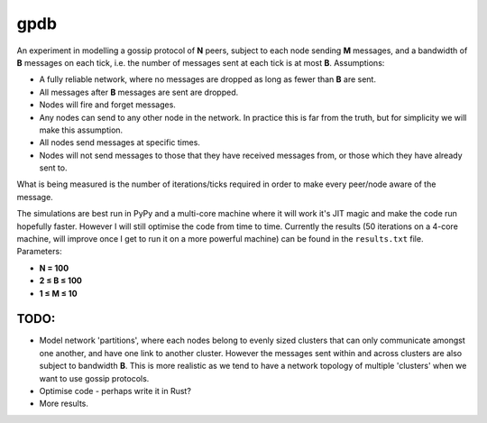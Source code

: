 gpdb
====

An experiment in modelling a gossip protocol of **N** peers, subject
to each node sending **M** messages, and a bandwidth of **B** messages
on each tick, i.e. the number of messages sent at each tick is at most
**B**. Assumptions:

- A fully reliable network, where no messages are dropped as long
  as fewer than **B** are sent.
- All messages after **B** messages are sent are dropped.
- Nodes will fire and forget messages.
- Any nodes can send to any other node in the network. In practice
  this is far from the truth, but for simplicity we will make this
  assumption.
- All nodes send messages at specific times.
- Nodes will not send messages to those that they have received
  messages from, or those which they have already sent to.

What is being measured is the number of iterations/ticks required in
order to make every peer/node aware of the message.

The simulations are best run in PyPy and a multi-core machine where it
will work it's JIT magic and make the code run hopefully faster.
However I will still optimise the code from time to time. Currently
the results (50 iterations on a 4-core machine, will improve once
I get to run it on a more powerful machine) can be found in the
``results.txt`` file. Parameters:

- **N = 100**
- **2 ≤ B ≤ 100**
- **1 ≤ M ≤ 10**

TODO:
-----

- Model network 'partitions', where each nodes belong to evenly
  sized clusters that can only communicate amongst one another,
  and have one link to another cluster. However the messages
  sent within and across clusters are also subject to bandwidth
  **B**. This is more realistic as we tend to have a network
  topology of multiple 'clusters' when we want to use gossip
  protocols.
- Optimise code - perhaps write it in Rust?
- More results.
